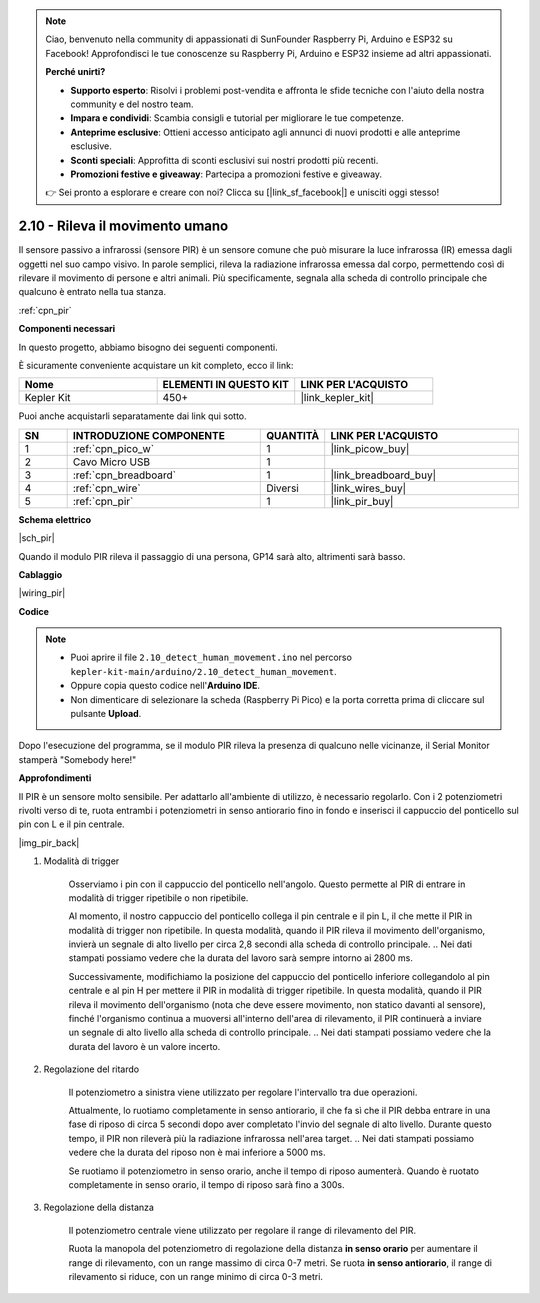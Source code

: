.. note::

    Ciao, benvenuto nella community di appassionati di SunFounder Raspberry Pi, Arduino e ESP32 su Facebook! Approfondisci le tue conoscenze su Raspberry Pi, Arduino e ESP32 insieme ad altri appassionati.

    **Perché unirti?**

    - **Supporto esperto**: Risolvi i problemi post-vendita e affronta le sfide tecniche con l'aiuto della nostra community e del nostro team.
    - **Impara e condividi**: Scambia consigli e tutorial per migliorare le tue competenze.
    - **Anteprime esclusive**: Ottieni accesso anticipato agli annunci di nuovi prodotti e alle anteprime esclusive.
    - **Sconti speciali**: Approfitta di sconti esclusivi sui nostri prodotti più recenti.
    - **Promozioni festive e giveaway**: Partecipa a promozioni festive e giveaway.

    👉 Sei pronto a esplorare e creare con noi? Clicca su [|link_sf_facebook|] e unisciti oggi stesso!

.. _ar_pir:

2.10 - Rileva il movimento umano
=========================================

Il sensore passivo a infrarossi (sensore PIR) è un sensore comune che può misurare la luce infrarossa (IR) emessa dagli oggetti nel suo campo visivo.
In parole semplici, rileva la radiazione infrarossa emessa dal corpo, permettendo così di rilevare il movimento di persone e altri animali.
Più specificamente, segnala alla scheda di controllo principale che qualcuno è entrato nella tua stanza.

:ref:`cpn_pir`

**Componenti necessari**

In questo progetto, abbiamo bisogno dei seguenti componenti.

È sicuramente conveniente acquistare un kit completo, ecco il link:

.. list-table::
    :widths: 20 20 20
    :header-rows: 1

    *   - Nome	
        - ELEMENTI IN QUESTO KIT
        - LINK PER L'ACQUISTO
    *   - Kepler Kit	
        - 450+
        - |link_kepler_kit|

Puoi anche acquistarli separatamente dai link qui sotto.

.. list-table::
    :widths: 5 20 5 20
    :header-rows: 1

    *   - SN
        - INTRODUZIONE COMPONENTE	
        - QUANTITÀ
        - LINK PER L'ACQUISTO

    *   - 1
        - :ref:`cpn_pico_w`
        - 1
        - |link_picow_buy|
    *   - 2
        - Cavo Micro USB
        - 1
        - 
    *   - 3
        - :ref:`cpn_breadboard`
        - 1
        - |link_breadboard_buy|
    *   - 4
        - :ref:`cpn_wire`
        - Diversi
        - |link_wires_buy|
    *   - 5
        - :ref:`cpn_pir`
        - 1
        - |link_pir_buy|

**Schema elettrico**

|sch_pir|

Quando il modulo PIR rileva il passaggio di una persona, GP14 sarà alto, altrimenti sarà basso.

**Cablaggio**

|wiring_pir|

**Codice**

.. note::

   * Puoi aprire il file ``2.10_detect_human_movement.ino`` nel percorso ``kepler-kit-main/arduino/2.10_detect_human_movement``. 
   * Oppure copia questo codice nell'**Arduino IDE**.

   
   * Non dimenticare di selezionare la scheda (Raspberry Pi Pico) e la porta corretta prima di cliccare sul pulsante **Upload**.

.. raw:: html
    
    <iframe src=https://create.arduino.cc/editor/sunfounder01/bb3ff9f1-127d-4279-84b9-cba28b9667e8/preview?embed style="height:510px;width:100%;margin:10px 0" frameborder=0></iframe>
    
Dopo l'esecuzione del programma, se il modulo PIR rileva la presenza di qualcuno nelle vicinanze, il Serial Monitor stamperà "Somebody here!" 

**Approfondimenti**

Il PIR è un sensore molto sensibile. Per adattarlo all'ambiente di utilizzo, 
è necessario regolarlo. Con i 2 potenziometri rivolti verso di te, 
ruota entrambi i potenziometri in senso antiorario fino in fondo e inserisci il cappuccio del ponticello sul pin con L e il pin centrale.

|img_pir_back|

1. Modalità di trigger

    Osserviamo i pin con il cappuccio del ponticello nell'angolo.
    Questo permette al PIR di entrare in modalità di trigger ripetibile o non ripetibile.

    Al momento, il nostro cappuccio del ponticello collega il pin centrale e il pin L, il che mette il PIR in modalità di trigger non ripetibile.
    In questa modalità, quando il PIR rileva il movimento dell'organismo, invierà un segnale di alto livello per circa 2,8 secondi alla scheda di controllo principale.
    .. Nei dati stampati possiamo vedere che la durata del lavoro sarà sempre intorno ai 2800 ms.

    Successivamente, modifichiamo la posizione del cappuccio del ponticello inferiore collegandolo al pin centrale e al pin H per mettere il PIR in modalità di trigger ripetibile.
    In questa modalità, quando il PIR rileva il movimento dell'organismo (nota che deve essere movimento, non statico davanti al sensore), finché l'organismo continua a muoversi all'interno dell'area di rilevamento, il PIR continuerà a inviare un segnale di alto livello alla scheda di controllo principale.
    .. Nei dati stampati possiamo vedere che la durata del lavoro è un valore incerto.

#. Regolazione del ritardo

    Il potenziometro a sinistra viene utilizzato per regolare l'intervallo tra due operazioni.

    Attualmente, lo ruotiamo completamente in senso antiorario, il che fa sì che il PIR debba entrare in una fase di riposo di circa 5 secondi dopo aver completato l'invio del segnale di alto livello. Durante questo tempo, il PIR non rileverà più la radiazione infrarossa nell'area target.
    .. Nei dati stampati possiamo vedere che la durata del riposo non è mai inferiore a 5000 ms.

    Se ruotiamo il potenziometro in senso orario, anche il tempo di riposo aumenterà. Quando è ruotato completamente in senso orario, il tempo di riposo sarà fino a 300s.

#. Regolazione della distanza

    Il potenziometro centrale viene utilizzato per regolare il range di rilevamento del PIR.

    Ruota la manopola del potenziometro di regolazione della distanza **in senso orario** per aumentare il range di rilevamento, con un range massimo di circa 0-7 metri.
    Se ruota **in senso antiorario**, il range di rilevamento si riduce, con un range minimo di circa 0-3 metri.
